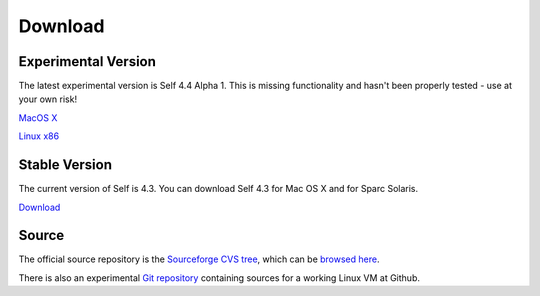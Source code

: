 Download
========


Experimental Version
--------------------

The latest experimental version is Self 4.4 Alpha 1.  This is missing functionality and hasn't been properly tested - use at your own risk! 

`MacOS X <http://selflanguage/files/releases/4.4/alpha1/Self-4.4.alpha1.dmg>`_

`Linux x86 <http://selflanguage/files/releases/4.4/alpha1/Self-4.4.alpha1.tar.gz>`_


Stable Version
--------------

The current version of Self is 4.3.  You can download Self 4.3 for Mac OS X and for Sparc Solaris.

`Download <http://sourceforge.net/project/showfiles.php?group_id=178862&package_id=206387&release_id=599764>`_

Source
------

The official source repository is the `Sourceforge CVS tree <http://sourceforge.net/cvs/?group_id=178862>`_, which can be `browsed here <http://self.cvs.sourceforge.net/self/>`_.

There is also an experimental `Git repository <http://github.com/russellallen/self/tree/master>`_ containing sources for a working Linux VM at Github.



